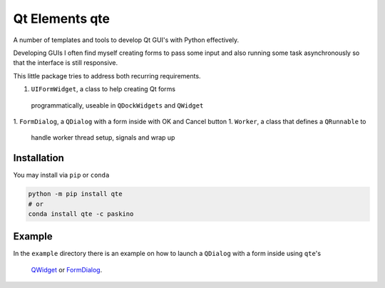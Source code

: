 Qt Elements qte
===============

A number of templates and tools to develop Qt GUI's with Python effectively.

Developing GUIs I often find myself creating forms to pass some input and also
running some task asynchronously so that the interface is still responsive.

This little package tries to address both recurring requirements.


1. ``UIFormWidget``, a class to help creating Qt forms 
  programmatically, useable in ``QDockWidgets`` and ``QWidget`` 
1. ``FormDialog``, a ``QDialog`` with a form inside with OK and Cancel button
1. ``Worker``, a class that defines a ``QRunnable`` to 
   handle worker thread setup, signals and wrap up

Installation
------------

You may install via ``pip`` or ``conda``

.. code-block:: bash
  
  python -m pip install qte 
  # or 
  conda install qte -c paskino

Example
-------

In the ``example`` directory there is an example on how to launch a 
``QDialog`` with a form inside using ``qte``'s 
 `QWidget <https://github.com/paskino/qt-elements/blob/main/examples/dialog_example.py>`_ or `FormDialog <https://github.com/paskino/qt-elements/blob/main/examples/dialog_example_2.py>`_.

